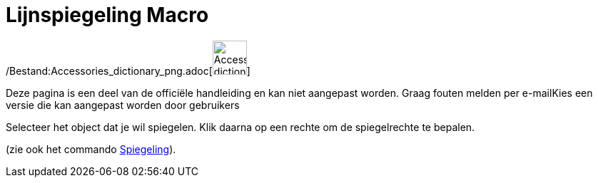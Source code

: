 = Lijnspiegeling Macro
:page-en: tools/Reflect_about_Line_Tool
ifdef::env-github[:imagesdir: /nl/modules/ROOT/assets/images]

/Bestand:Accessories_dictionary_png.adoc[image:48px-Accessories_dictionary.png[Accessories
dictionary.png,width=48,height=48]]

Deze pagina is een deel van de officiële handleiding en kan niet aangepast worden. Graag fouten melden per
e-mail[.mw-selflink .selflink]##Kies een versie die kan aangepast worden door gebruikers##

Selecteer het object dat je wil spiegelen. Klik daarna op een rechte om de spiegelrechte te bepalen.

(zie ook het commando xref:/commands/Spiegeling.adoc[Spiegeling]).
